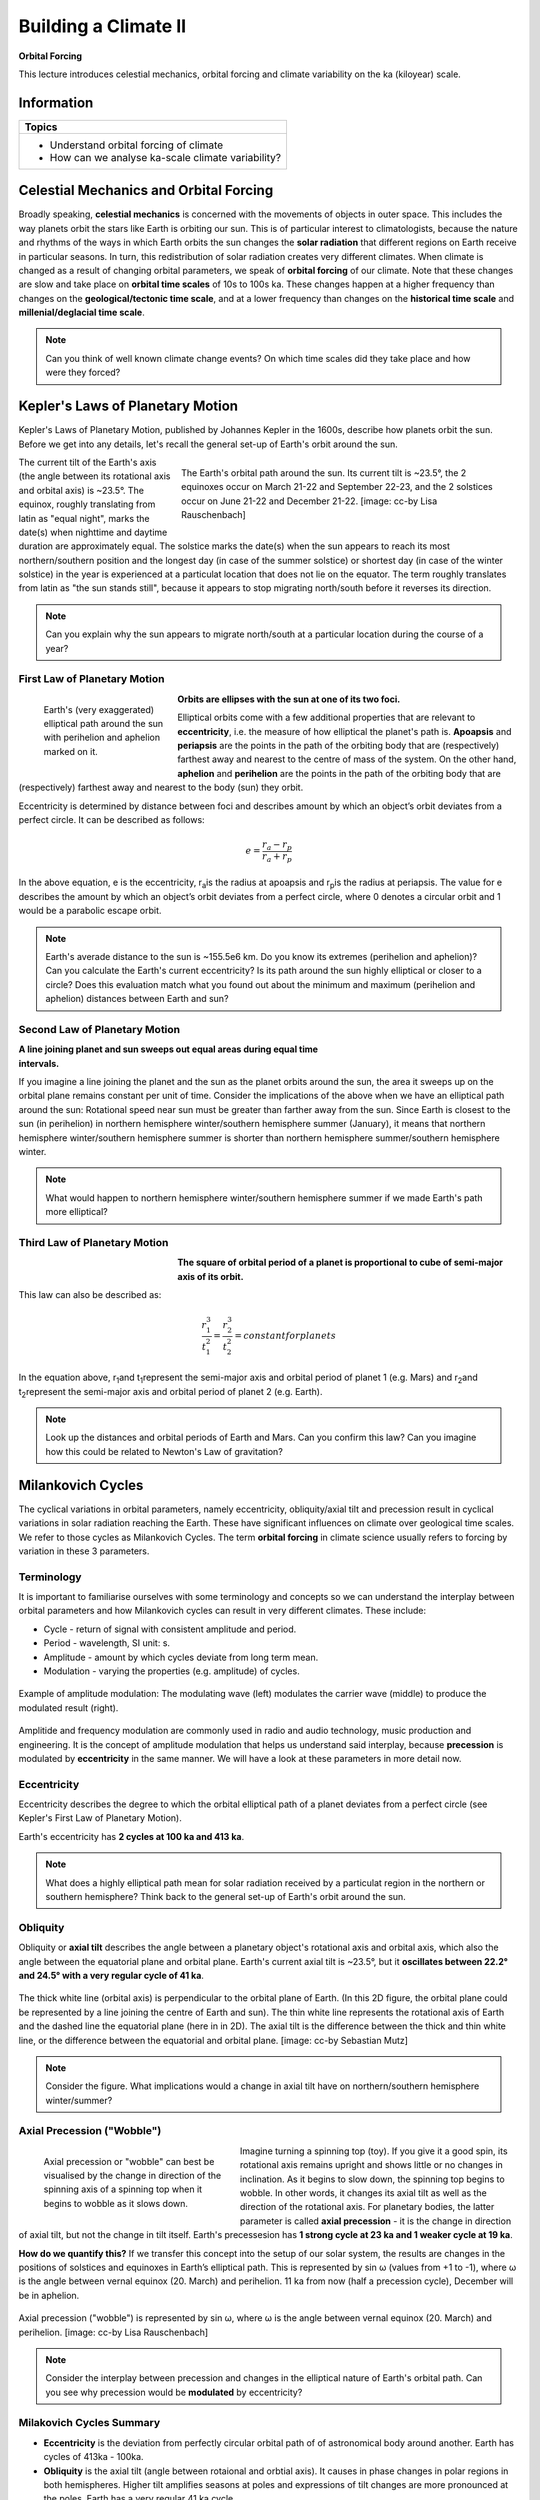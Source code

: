 Building a Climate II
=====================

**Orbital Forcing**

This lecture introduces celestial mechanics, orbital forcing and climate variability on the ka (kiloyear) scale.

Information
----------- 

+------------------------------------------------------+
| Topics                                               |
+======================================================+
| * Understand orbital forcing of climate              |
| * How can we analyse ka-scale climate variability?   |
+------------------------------------------------------+


Celestial Mechanics and Orbital Forcing
---------------------------------------

Broadly speaking, **celestial mechanics** is concerned with the movements of objects in outer space. This includes the way planets orbit the stars like Earth is orbiting our sun. This is of particular interest to climatologists, because the nature and rhythms of the ways in which Earth orbits the sun changes the **solar radiation** that different regions on Earth receive in particular seasons. In turn, this redistribution of solar radiation creates very different climates. When climate is changed as a result of changing orbital parameters, we speak of **orbital forcing** of our climate. Note that these changes are slow and take place on **orbital time scales** of 10s to 100s ka. These changes happen at a higher frequency than changes on the **geological/tectonic time scale**, and at a lower frequency than changes on the **historical time scale** and **millenial/deglacial time scale**.

.. note:: Can you think of well known climate change events? On which time scales did they take place and how were they forced?


Kepler's Laws of Planetary Motion
---------------------------------

Kepler's Laws of Planetary Motion, published by Johannes Kepler in the 1600s, describe how planets orbit the sun. Before we get into any details, let's recall the general set-up of Earth's orbit around the sun.

.. figure:: img/orbit001_ccby_LisaRauschenbach.jpg  
   :figwidth: 500px
   :width: 500px
   :align: right
   
   The Earth's orbital path around the sun. Its current tilt is ~23.5°, the 2 equinoxes occur on March 21-22 and September 22-23, and the 2 solstices occur on June 21-22 and December 21-22. [image: cc-by Lisa Rauschenbach]

The current tilt of the Earth's axis (the angle between its rotational axis and orbital axis) is ~23.5°. The equinox, roughly translating from latin as "equal night", marks the date(s) when nighttime and daytime duration are approximately equal. The solstice marks the date(s) when the sun appears to reach its most northern/southern position and the longest day (in case of the summer solstice) or shortest day (in case of the winter solstice) in the year is experienced at a particulat location that does not lie on the equator. The term roughly translates from latin as "the sun stands still", because it appears to stop migrating north/south before it reverses its direction.   

.. note:: Can you explain why the sun appears to migrate north/south at a particular location during the course of a year?
   

First Law of Planetary Motion
.............................

.. figure:: img/kepler01.jpg  
   :figwidth: 200px
   :width: 200px
   :align: left

   Earth's (very exaggerated) elliptical path around the sun with perihelion and aphelion marked on it.
   
**Orbits are ellipses with the sun at one of its two foci.**

Elliptical orbits come with a few additional properties that are relevant to **eccentricity**, i.e. the measure of how elliptical the planet's path is. **Apoapsis** and **periapsis** are the points in the path of the orbiting body that are (respectively) farthest away and nearest to the centre of mass of the system. On the other hand, **aphelion** and **perihelion** are the points in the path of the orbiting body that are (respectively) farthest away and nearest to the body (sun) they orbit. 

Eccentricity is determined by distance between foci and describes amount by which an object’s orbit deviates from a perfect circle. It can be described as follows:  
   
.. math::

    \begin{equation}
      e=\frac {r_a-r_p}{r_a+r_p}
    \end{equation}

In the above equation, e is the eccentricity, r\ :sub:`a`\ is the radius at apoapsis and r\ :sub:`p`\ is the radius at periapsis. The value for e describes the amount by which an object’s orbit deviates from a perfect circle, where 0 denotes a circular orbit and 1 would be a parabolic escape orbit.

.. note:: Earth's averade distance to the sun is ~155.5e6 km. Do you know its extremes (perihelion and aphelion)? Can you calculate the Earth's current eccentricity? Is its path around the sun highly elliptical or closer to a circle? Does this evaluation match what you found out about the minimum and maximum (perihelion and aphelion) distances between Earth and sun?

    
Second Law of Planetary Motion
..............................

.. figure:: img/kepler02.jpg  
   :figwidth: 200px
   :width: 200px
   :align: right
   
**A line joining planet and sun sweeps out equal areas during equal time intervals.**

If you imagine a line joining the planet and the sun as the planet orbits around the sun, the area it sweeps up on the orbital plane remains constant per unit of time. Consider the implications of the above when we have an elliptical path around the sun: Rotational speed near sun must be greater than farther away from the sun. Since Earth is closest to the sun (in perihelion) in northern hemisphere winter/southern hemisphere summer (January), it means that northern hemisphere winter/southern hemisphere summer is shorter than northern hemisphere summer/southern hemisphere winter. 
   
.. note:: What would happen to northern hemisphere winter/southern hemisphere summer if we made Earth's path more elliptical?   
   
Third Law of Planetary Motion
.............................

.. figure:: img/kepler03.jpg  
   :figwidth: 200px
   :width: 200px
   :align: left

**The square of orbital period of a planet is proportional to cube of semi-major axis of its orbit.**
   
This law can also be described as: 
   
.. math::

    \begin{equation}
      \frac {r_1^3}{t_1^2} = \frac {r_2^3}{t_2^2} = constant for planets
    \end{equation}

In the equation above, r\ :sub:`1`\ and t\ :sub:`1`\ represent the semi-major axis and orbital period of planet 1 (e.g. Mars) and  r\ :sub:`2`\ and t\ :sub:`2`\ represent the semi-major axis and orbital period of planet 2 (e.g. Earth).


.. note:: Look up the distances and orbital periods of Earth and Mars. Can you confirm this law? Can you imagine how this could be related to Newton's Law of gravitation?
    

Milankovich Cycles
------------------

The cyclical variations in orbital parameters, namely eccentricity, obliquity/axial tilt and precession result in cyclical variations in solar radiation reaching the Earth. These have significant influences on climate over geological time scales. We refer to those cycles as Milankovich Cycles. The term **orbital forcing** in climate science usually refers to forcing by variation in these 3 parameters.


Terminology
...........

It is important to familiarise ourselves with some terminology and concepts so we can understand the interplay between orbital parameters and how Milankovich cycles can result in very different climates. These include: 
      
* Cycle - return of signal with consistent amplitude and period.
* Period - wavelength, SI unit: s.
* Amplitude -  amount by which cycles deviate from long term mean.
* Modulation - varying the properties (e.g. amplitude) of cycles.

.. figure:: img/am_cc0.jpg  
   :align: center
   
   Example of amplitude modulation: The modulating wave (left) modulates the carrier wave (middle) to produce the modulated result (right).

Amplitide and frequency modulation are commonly used in radio and audio technology, music production and engineering. It is the concept of amplitude modulation that helps us understand said interplay, because **precession** is modulated by **eccentricity** in the same manner. We will have a look at these parameters in more detail now.
   
   
Eccentricity
............

Eccentricity describes the degree to which the orbital elliptical path of a planet deviates from a perfect circle (see Kepler's First Law of Planetary Motion). 

Earth's eccentricity has **2 cycles at 100 ka and 413 ka**.

.. note:: What does a highly elliptical path mean for solar radiation received by a particulat region in the northern or southern hemisphere? Think back to the general set-up of Earth's orbit around the sun.


Obliquity
.........

Obliquity or **axial tilt** describes the angle between a planetary object's rotational axis and orbital axis, which also the angle between the equatorial plane and orbital plane. Earth's current axial tilt is ~23.5°, but it **oscillates between 22.2° and 24.5° with a very regular cycle of 41 ka**.

.. figure:: img/tilt_ccby_SebastianMutz.jpg  
   :align: center
   
   The thick white line (orbital axis) is perpendicular to the orbital plane of Earth. (In this 2D figure, the orbital plane could be represented by a line joining the centre of Earth and sun). The thin white line represents the rotational axis of Earth and the dashed line the equatorial plane (here in in 2D). The axial tilt is the difference between the thick and thin white line, or the difference between the equatorial and orbital plane. [image: cc-by Sebastian Mutz]

.. note:: Consider the figure. What implications would a change in axial tilt have on northern/southern hemisphere winter/summer? 
 
Axial Precession ("Wobble")
...........................

.. figure:: img/spinningTop_cc0.jpg  
   :figwidth: 300px
   :width: 300px
   :align: left
   
   Axial precession or "wobble" can best be visualised by the change in direction of the spinning axis of a spinning top when it begins to wobble as it slows down.

Imagine turning a spinning top (toy). If you give it a good spin, its rotational axis remains upright and shows little or no changes in inclination. As it begins to slow down, the spinning top begins to wobble. In other words, it changes its axial tilt as well as the direction of the rotational axis. For planetary bodies, the latter parameter is called **axial precession** - it is the change in direction of axial tilt, but not the change in tilt itself. Earth's precessesion has **1 strong cycle at 23 ka and 1 weaker cycle at 19 ka**.

**How do we quantify this?**
If we transfer this concept into the setup of our solar system, the results are changes in the positions of solstices and equinoxes in Earth’s elliptical path. This is represented by sin ω (values from +1 to -1), where ω is the angle between vernal equinox (20. March) and perihelion.  11 ka from now (half a precession cycle), December will be in aphelion.


.. figure:: img/orbit002_ccby_LisaRauschenbach.jpg  
   :align: center
   
   Axial precession ("wobble") is represented by sin ω, where ω is the angle between vernal equinox (20. March) and perihelion. [image: cc-by Lisa Rauschenbach]

.. note:: Consider the interplay between precession and changes in the elliptical nature of Earth's orbital path. Can you see why precession would be **modulated** by eccentricity?

Milakovich Cycles Summary
.........................

* **Eccentricity** is the deviation from perfectly circular orbital path of of astronomical body around another. Earth has cycles of 413ka - 100ka.
* **Obliquity** is the axial tilt (angle between rotaional and orbtial axis). It causes in phase changes in polar regions in both hemispheres. Higher tilt amplifies seasons at poles and expressions of tilt changes are more pronounced at the poles. Earth has a very regular 41 ka cycle. 
* **Axial precession** ("wobble") is the orientation change of the rotational axis. It causes out of phase changes between hemispheres for their seasons. It is modulated by eccentricity and the expressions of precession and eccentricity changes are more pronounced in lower latitudes. Earth has a strong cycle of 23 ka and a weaker cycle of 19 ka.


Detecting Orbital Forcing
-------------------------

.. note:: The article "Trends, Rhythms, and Abberations in Global Climate 65 Ma to present" by Zachos et al. (2001) investigate different time periods in the geological past with respect to orbital forcing. It makes a good case study for topics covered in this lecture and demonstrates how to detect orbital forcing in a palaeoclimate time series. It allows for good discussion of the topic in class.
   
   
   
